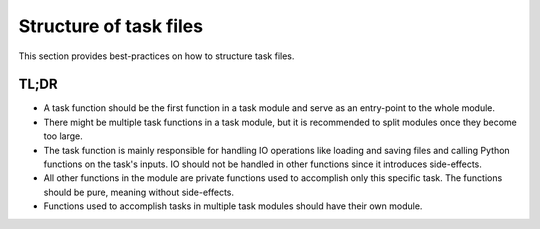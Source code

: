 Structure of task files
=======================

This section provides best-practices on how to structure task files.


TL;DR
-----

- A task function should be the first function in a task module and serve as an
  entry-point to the whole module.

- There might be multiple task functions in a task module, but it is recommended to
  split modules once they become too large.

- The task function is mainly responsible for handling IO operations like loading and
  saving files and calling Python functions on the task's inputs. IO should not be
  handled in other functions since it introduces side-effects.

- All other functions in the module are private functions used to accomplish only this
  specific task. The functions should be pure, meaning without side-effects.

- Functions used to accomplish tasks in multiple task modules should have their own
  module.


.. seealso::

    The advice above may remind readers of "deep modules", a term coined by John
    Ousterhout and described in "A Philosophy of Software Design".
